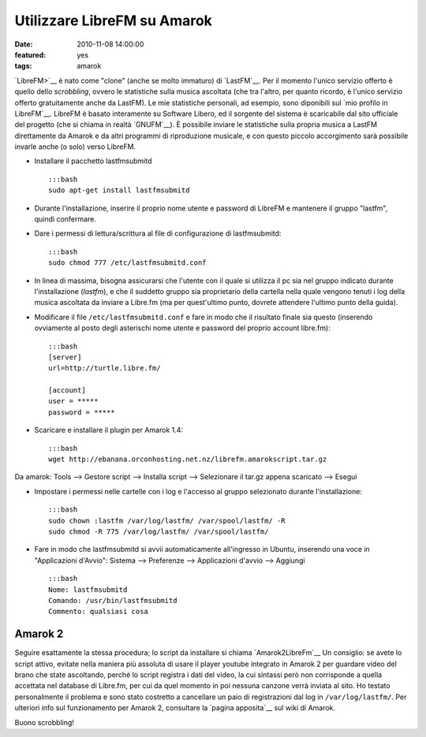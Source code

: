 Utilizzare LibreFM su Amarok
============================

:date: 2010-11-08 14:00:00
:featured: yes
:tags: amarok

`LibreFM>`__ è nato come "clone" (anche se molto immaturo) di `LastFM`__. 
Per il momento l'unico servizio offerto è quello dello *scrobbling*, ovvero le statistiche
sulla musica ascoltata (che tra l'altro, per quanto ricordo, è l'unico
servizio offerto gratuitamente anche da LastFM). Le mie statistiche
personali, ad esempio, sono diponibili sul `mio profilo in LibreFM`__. LibreFM è basato
interamente su Software Libero, ed il sorgente del sistema è scaricabile
dal sito ufficiale del progetto (che si chiama in realtà
`GNUFM`__). È possibile
inviare le statistiche sulla propria musica a LastFM direttamente da
Amarok e da altri programmi di riproduzione musicale, e con questo
piccolo accorgimento sarà possibile invarle anche (o solo) verso
LibreFM.

-  Installare il pacchetto lastfmsubmitd

   ::

       :::bash
       sudo apt-get install lastfmsubmitd

-  Durante l'installazione, inserire il proprio nome utente e password
   di LibreFM e mantenere il gruppo "lastfm", quindi confermare.
-  Dare i permessi di lettura/scrittura al file di configurazione di
   lastfmsubmitd:

   ::

       :::bash
       sudo chmod 777 /etc/lastfmsubmitd.conf

-  In linea di massima, bisogna assicurarsi che l'utente con il quale si
   utilizza il pc sia nel gruppo indicato durante l'installazione
   (*lastfm*), e che il suddetto gruppo sia proprietario della cartella
   nella quale vengono tenuti i log della musica ascoltata da inviare a
   Libre.fm (ma per quest'ultimo punto, dovrete attendere l'ultimo punto
   della guida).

-  Modificare il file ``/etc/lastfmsubmitd.conf`` e fare in modo che il
   risultato finale sia questo (inserendo ovviamente al posto degli
   asterischi nome utente e password del proprio account libre.fm):

   ::

       :::bash
       [server]
       url=http://turtle.libre.fm/

       [account]
       user = *****
       password = *****

-  Scaricare e installare il plugin per Amarok 1.4:

   ::

       :::bash
       wget http://ebanana.orconhosting.net.nz/librefm.amarokscript.tar.gz

Da amarok: Tools --> Gestore script --> Installa script --> Selezionare
il tar.gz appena scaricato --> Esegui

-  Impostare i permessi nelle cartelle con i log e l'accesso al gruppo
   selezionato durante l'installazione:

   ::

       :::bash
       sudo chown :lastfm /var/log/lastfm/ /var/spool/lastfm/ -R
       sudo chmod -R 775 /var/log/lastfm/ /var/spool/lastfm/

-  Fare in modo che lastfmsubmitd si avvii automaticamente all'ingresso
   in Ubuntu, inserendo una voce in "Applicazioni d'Avvio": Sistema -->
   Preferenze --> Applicazioni d'avvio --> Aggiungi

   ::

       :::bash
       Nome: lastfmsubmitd
       Comando: /usr/bin/lastfmsubmitd
       Commento: qualsiasi cosa

Amarok 2
--------

Seguire esattamente la stessa procedura; lo script da installare si
chiama `Amarok2LibreFm`__
Un consiglio: se avete lo script attivo, evitate nella maniera più
assoluta di usare il player youtube integrato in Amarok 2 per guardare
video del brano che state ascoltando, perché lo script registra i dati
del video, la cui sintassi però non corrisponde a quella accettata nel
database di Libre.fm, per cui da quel momento in poi nessuna canzone
verrà inviata al sito. Ho testato personalmente il problema e sono stato
costretto a cancellare un paio di registrazioni dal log in
``/var/log/lastfm/``. Per ulteriori info sul funzionamento per Amarok 2,
consultare la `pagina apposita`__ sul wiki di Amarok.

Buono scrobbling!

.. _LibreFM: http://alpha.libre.fm
.. _LastFM: http://www.lastfm.it
.. _mio profilo in LibreFM: http://alpha.libre.fm/user/fradeve
.. _GNUFM: https://savannah.gnu.org/projects/librefm
.. _Amarok2LibreFm: http://kde-apps.org/content/show.php/Amarok2LibreFM?content=107339
.. _pagina apposita: http://userbase.kde.org/Amarok/Scrobbling_to_Libre.fm

